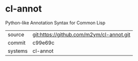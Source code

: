 * cl-annot

Python-like Annotation Syntax for Common Lisp

|---------+------------------------------------------|
| source  | git:https://github.com/m2ym/cl-annot.git |
| commit  | c99e69c                                  |
| systems | cl-annot                                 |
|---------+------------------------------------------|
